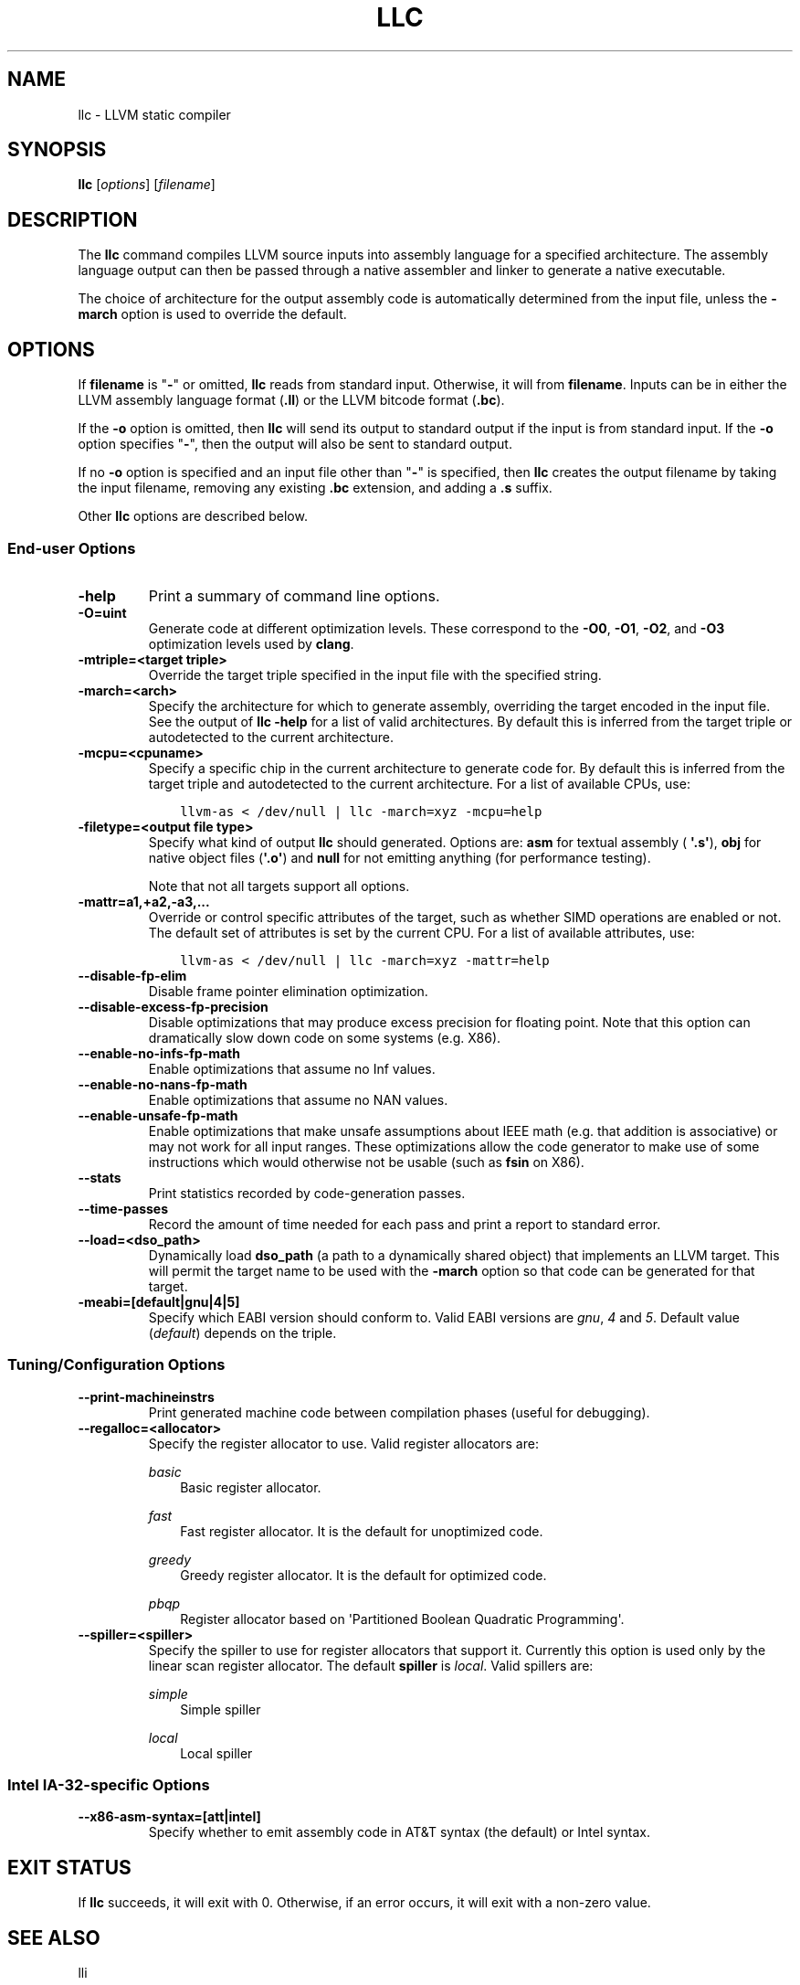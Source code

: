 .\" Man page generated from reStructuredText.
.
.TH "LLC" "1" "2016-07-10" "3.8" "LLVM"
.SH NAME
llc \- LLVM static compiler
.
.nr rst2man-indent-level 0
.
.de1 rstReportMargin
\\$1 \\n[an-margin]
level \\n[rst2man-indent-level]
level margin: \\n[rst2man-indent\\n[rst2man-indent-level]]
-
\\n[rst2man-indent0]
\\n[rst2man-indent1]
\\n[rst2man-indent2]
..
.de1 INDENT
.\" .rstReportMargin pre:
. RS \\$1
. nr rst2man-indent\\n[rst2man-indent-level] \\n[an-margin]
. nr rst2man-indent-level +1
.\" .rstReportMargin post:
..
.de UNINDENT
. RE
.\" indent \\n[an-margin]
.\" old: \\n[rst2man-indent\\n[rst2man-indent-level]]
.nr rst2man-indent-level -1
.\" new: \\n[rst2man-indent\\n[rst2man-indent-level]]
.in \\n[rst2man-indent\\n[rst2man-indent-level]]u
..
.SH SYNOPSIS
.sp
\fBllc\fP [\fIoptions\fP] [\fIfilename\fP]
.SH DESCRIPTION
.sp
The \fBllc\fP command compiles LLVM source inputs into assembly language
for a specified architecture.  The assembly language output can then be passed
through a native assembler and linker to generate a native executable.
.sp
The choice of architecture for the output assembly code is automatically
determined from the input file, unless the \fB\-march\fP option is used to
override the default.
.SH OPTIONS
.sp
If \fBfilename\fP is "\fB\-\fP" or omitted, \fBllc\fP reads from standard input.
Otherwise, it will from \fBfilename\fP\&.  Inputs can be in either the LLVM assembly
language format (\fB\&.ll\fP) or the LLVM bitcode format (\fB\&.bc\fP).
.sp
If the \fB\-o\fP option is omitted, then \fBllc\fP will send its output
to standard output if the input is from standard input.  If the \fB\-o\fP
option specifies "\fB\-\fP", then the output will also be sent to standard output.
.sp
If no \fB\-o\fP option is specified and an input file other than "\fB\-\fP" is
specified, then \fBllc\fP creates the output filename by taking the input
filename, removing any existing \fB\&.bc\fP extension, and adding a \fB\&.s\fP suffix.
.sp
Other \fBllc\fP options are described below.
.SS End\-user Options
.INDENT 0.0
.TP
.B \-help
Print a summary of command line options.
.UNINDENT
.INDENT 0.0
.TP
.B \-O=uint
Generate code at different optimization levels.  These correspond to the
\fB\-O0\fP, \fB\-O1\fP, \fB\-O2\fP, and \fB\-O3\fP optimization levels used by
\fBclang\fP\&.
.UNINDENT
.INDENT 0.0
.TP
.B \-mtriple=<target triple>
Override the target triple specified in the input file with the specified
string.
.UNINDENT
.INDENT 0.0
.TP
.B \-march=<arch>
Specify the architecture for which to generate assembly, overriding the target
encoded in the input file.  See the output of \fBllc \-help\fP for a list of
valid architectures.  By default this is inferred from the target triple or
autodetected to the current architecture.
.UNINDENT
.INDENT 0.0
.TP
.B \-mcpu=<cpuname>
Specify a specific chip in the current architecture to generate code for.
By default this is inferred from the target triple and autodetected to
the current architecture.  For a list of available CPUs, use:
.INDENT 7.0
.INDENT 3.5
.sp
.nf
.ft C
llvm\-as < /dev/null | llc \-march=xyz \-mcpu=help
.ft P
.fi
.UNINDENT
.UNINDENT
.UNINDENT
.INDENT 0.0
.TP
.B \-filetype=<output file type>
Specify what kind of output \fBllc\fP should generated.  Options are: \fBasm\fP
for textual assembly ( \fB\(aq.s\(aq\fP), \fBobj\fP for native object files (\fB\(aq.o\(aq\fP)
and \fBnull\fP for not emitting anything (for performance testing).
.sp
Note that not all targets support all options.
.UNINDENT
.INDENT 0.0
.TP
.B \-mattr=a1,+a2,\-a3,...
Override or control specific attributes of the target, such as whether SIMD
operations are enabled or not.  The default set of attributes is set by the
current CPU.  For a list of available attributes, use:
.INDENT 7.0
.INDENT 3.5
.sp
.nf
.ft C
llvm\-as < /dev/null | llc \-march=xyz \-mattr=help
.ft P
.fi
.UNINDENT
.UNINDENT
.UNINDENT
.INDENT 0.0
.TP
.B \-\-disable\-fp\-elim
Disable frame pointer elimination optimization.
.UNINDENT
.INDENT 0.0
.TP
.B \-\-disable\-excess\-fp\-precision
Disable optimizations that may produce excess precision for floating point.
Note that this option can dramatically slow down code on some systems
(e.g. X86).
.UNINDENT
.INDENT 0.0
.TP
.B \-\-enable\-no\-infs\-fp\-math
Enable optimizations that assume no Inf values.
.UNINDENT
.INDENT 0.0
.TP
.B \-\-enable\-no\-nans\-fp\-math
Enable optimizations that assume no NAN values.
.UNINDENT
.INDENT 0.0
.TP
.B \-\-enable\-unsafe\-fp\-math
Enable optimizations that make unsafe assumptions about IEEE math (e.g. that
addition is associative) or may not work for all input ranges.  These
optimizations allow the code generator to make use of some instructions which
would otherwise not be usable (such as \fBfsin\fP on X86).
.UNINDENT
.INDENT 0.0
.TP
.B \-\-stats
Print statistics recorded by code\-generation passes.
.UNINDENT
.INDENT 0.0
.TP
.B \-\-time\-passes
Record the amount of time needed for each pass and print a report to standard
error.
.UNINDENT
.INDENT 0.0
.TP
.B \-\-load=<dso_path>
Dynamically load \fBdso_path\fP (a path to a dynamically shared object) that
implements an LLVM target.  This will permit the target name to be used with
the \fB\-march\fP option so that code can be generated for that target.
.UNINDENT
.INDENT 0.0
.TP
.B \-meabi=[default|gnu|4|5]
Specify which EABI version should conform to.  Valid EABI versions are \fIgnu\fP,
\fI4\fP and \fI5\fP\&.  Default value (\fIdefault\fP) depends on the triple.
.UNINDENT
.SS Tuning/Configuration Options
.INDENT 0.0
.TP
.B \-\-print\-machineinstrs
Print generated machine code between compilation phases (useful for debugging).
.UNINDENT
.INDENT 0.0
.TP
.B \-\-regalloc=<allocator>
Specify the register allocator to use.
Valid register allocators are:
.sp
\fIbasic\fP
.INDENT 7.0
.INDENT 3.5
Basic register allocator.
.UNINDENT
.UNINDENT
.sp
\fIfast\fP
.INDENT 7.0
.INDENT 3.5
Fast register allocator. It is the default for unoptimized code.
.UNINDENT
.UNINDENT
.sp
\fIgreedy\fP
.INDENT 7.0
.INDENT 3.5
Greedy register allocator. It is the default for optimized code.
.UNINDENT
.UNINDENT
.sp
\fIpbqp\fP
.INDENT 7.0
.INDENT 3.5
Register allocator based on \(aqPartitioned Boolean Quadratic Programming\(aq.
.UNINDENT
.UNINDENT
.UNINDENT
.INDENT 0.0
.TP
.B \-\-spiller=<spiller>
Specify the spiller to use for register allocators that support it.  Currently
this option is used only by the linear scan register allocator.  The default
\fBspiller\fP is \fIlocal\fP\&.  Valid spillers are:
.sp
\fIsimple\fP
.INDENT 7.0
.INDENT 3.5
Simple spiller
.UNINDENT
.UNINDENT
.sp
\fIlocal\fP
.INDENT 7.0
.INDENT 3.5
Local spiller
.UNINDENT
.UNINDENT
.UNINDENT
.SS Intel IA\-32\-specific Options
.INDENT 0.0
.TP
.B \-\-x86\-asm\-syntax=[att|intel]
Specify whether to emit assembly code in AT&T syntax (the default) or Intel
syntax.
.UNINDENT
.SH EXIT STATUS
.sp
If \fBllc\fP succeeds, it will exit with 0.  Otherwise, if an error
occurs, it will exit with a non\-zero value.
.SH SEE ALSO
.sp
lli
.SH AUTHOR
Maintained by The LLVM Team (http://llvm.org/).
.SH COPYRIGHT
2003-2016, LLVM Project
.\" Generated by docutils manpage writer.
.

